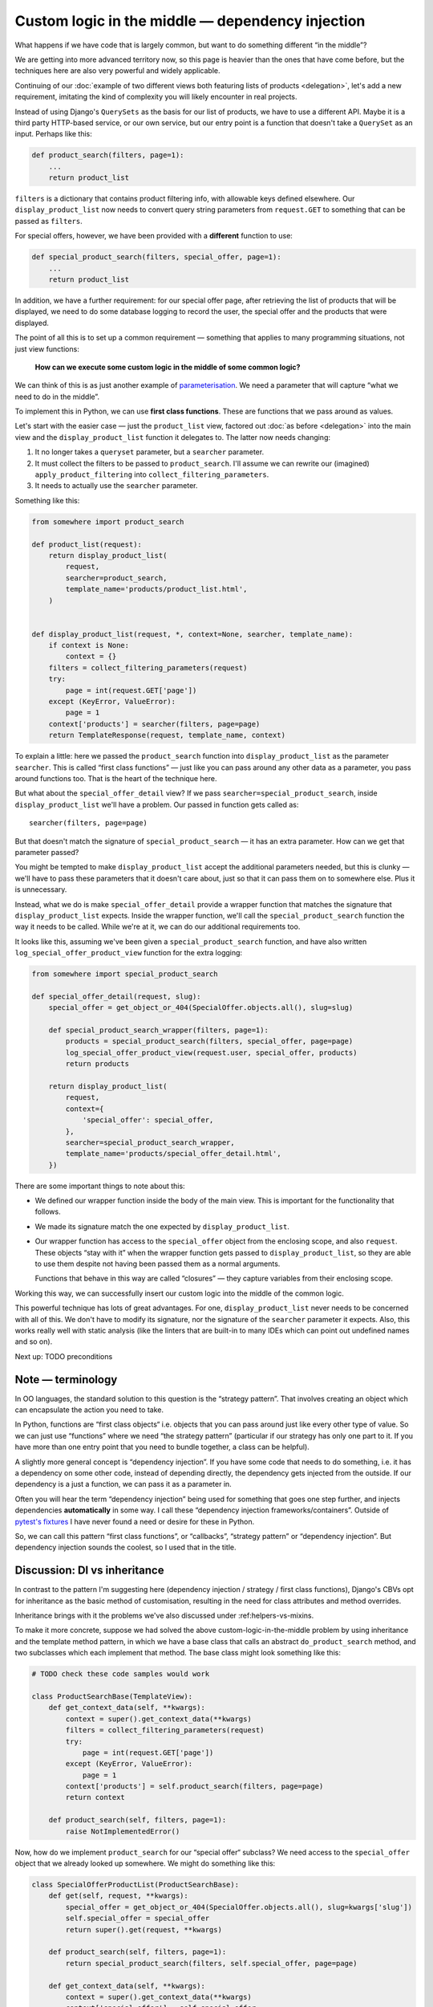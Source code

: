 Custom logic in the middle — dependency injection
=================================================

What happens if we have code that is largely common, but want to do something
different “in the middle”?

We are getting into more advanced territory now, so this page is heavier than
the ones that have come before, but the techniques here are also very powerful
and widely applicable.

Continuing of our :doc:`example of two different views both featuring lists of
products <delegation>`, let's add a new requirement, imitating the kind of
complexity you will likely encounter in real projects.

Instead of using Django's ``QuerySets`` as the basis for our list of products,
we have to use a different API. Maybe it is a third party HTTP-based service, or
our own service, but our entry point is a function that doesn't take a
``QuerySet`` as an input. Perhaps like this:

.. code-block:: python

   def product_search(filters, page=1):
       ...
       return product_list


``filters`` is a dictionary that contains product filtering info, with allowable
keys defined elsewhere. Our ``display_product_list`` now needs to convert query
string parameters from ``request.GET`` to something that can be passed as
``filters``.

For special offers, however, we have been provided with a **different** function
to use:

.. code-block:: python

   def special_product_search(filters, special_offer, page=1):
       ...
       return product_list

In addition, we have a further requirement: for our special offer page, after
retrieving the list of products that will be displayed, we need to do some
database logging to record the user, the special offer and the products that
were displayed.

The point of all this is to set up a common requirement — something that applies
to many programming situations, not just view functions:

    **How can we execute some custom logic in the middle of some common logic?**

We can think of this is as just another example of `parameterisation
<https://www.toptal.com/python/python-parameterized-design-patterns>`_. We need
a parameter that will capture “what we need to do in the middle”.

To implement this in Python, we can use **first class functions**. These are
functions that we pass around as values.

Let's start with the easier case — just the ``product_list`` view, factored out
:doc:`as before <delegation>` into the main view and the
``display_product_list`` function it delegates to. The latter now needs
changing:

1. It no longer takes a ``queryset`` parameter, but a ``searcher`` parameter.
2. It must collect the filters to be passed to ``product_search``. I'll assume we can
   rewrite our (imagined) ``apply_product_filtering`` into ``collect_filtering_parameters``.
3. It needs to actually use the ``searcher`` parameter.

Something like this:

.. code-block:: python

   from somewhere import product_search

   def product_list(request):
       return display_product_list(
           request,
           searcher=product_search,
           template_name='products/product_list.html',
       )


   def display_product_list(request, *, context=None, searcher, template_name):
       if context is None:
           context = {}
       filters = collect_filtering_parameters(request)
       try:
           page = int(request.GET['page'])
       except (KeyError, ValueError):
           page = 1
       context['products'] = searcher(filters, page=page)
       return TemplateResponse(request, template_name, context)


To explain a little: here we passed the ``product_search`` function into
``display_product_list`` as the parameter ``searcher``. This is called
“first class functions” — just like you can pass around any other data as a
parameter, you pass around functions too. That is the heart of the technique
here.

But what about the ``special_offer_detail`` view? If we pass
``searcher=special_product_search``, inside ``display_product_list``
we'll have a problem. Our passed in function gets called as::

  searcher(filters, page=page)

But that doesn't match the signature of ``special_product_search`` — it has an
extra parameter. How can we get that parameter passed?

You might be tempted to make ``display_product_list`` accept the additional
parameters needed, but this is clunky — we'll have to pass these parameters that
it doesn't care about, just so that it can pass them on to somewhere else. Plus
it is unnecessary.

Instead, what we do is make ``special_offer_detail`` provide a wrapper function
that matches the signature that ``display_product_list`` expects. Inside the
wrapper function, we'll call the ``special_product_search`` function the way it
needs to be called. While we're at it, we can do our additional requirements too.

It looks like this, assuming we've been given a ``special_product_search``
function, and have also written ``log_special_offer_product_view`` function for
the extra logging:


.. code-block:: python

   from somewhere import special_product_search

   def special_offer_detail(request, slug):
       special_offer = get_object_or_404(SpecialOffer.objects.all(), slug=slug)

       def special_product_search_wrapper(filters, page=1):
           products = special_product_search(filters, special_offer, page=page)
           log_special_offer_product_view(request.user, special_offer, products)
           return products

       return display_product_list(
           request,
           context={
               'special_offer': special_offer,
           },
           searcher=special_product_search_wrapper,
           template_name='products/special_offer_detail.html',
       })

There are some important things to note about this:

* We defined our wrapper function inside the body of the main view. This is
  important for the functionality that follows.

* We made its signature match the one expected by ``display_product_list``.

* Our wrapper function has access to the ``special_offer`` object from the
  enclosing scope, and also ``request``. These objects “stay with it” when the
  wrapper function gets passed to ``display_product_list``, so they are able to
  use them despite not having been passed them as a normal arguments.

  Functions that behave in this way are called “closures” — they capture
  variables from their enclosing scope.


Working this way, we can successfully insert our custom logic into the middle of
the common logic.

This powerful technique has lots of great advantages. For one,
``display_product_list`` never needs to be concerned with all of this. We don't
have to modify its signature, nor the signature of the ``searcher``
parameter it expects. Also, this works really well with static analysis (like
the linters that are built-in to many IDEs which can point out undefined names
and so on).

Next up: TODO preconditions


Note — terminology
------------------

In OO languages, the standard solution to this question is the “strategy
pattern”. That involves creating an object which can encapsulate the action you
need to take.

In Python, functions are “first class objects“ i.e. objects that you can pass
around just like every other type of value. So we can just use “functions” where
we need “the strategy pattern” (particular if our strategy has only one part to
it. If you have more than one entry point that you need to bundle together, a
class can be helpful).

A slightly more general concept is “dependency injection”. If you have some code
that needs to do something, i.e. it has a dependency on some other code, instead
of depending directly, the dependency gets injected from the outside. If our
dependency is a just a function, we can pass it as a parameter in.

Often you will hear the term “dependency injection” being used for something
that goes one step further, and injects dependencies **automatically** in some
way. I call these “dependency injection frameworks/containers”. Outside of
`pytest's fixtures <https://docs.pytest.org/en/latest/fixture.html>`_ I have
never found a need or desire for these in Python.

So, we can call this pattern “first class functions”, or “callbacks”, “strategy
pattern” or “dependency injection”. But dependency injection sounds the coolest,
so I used that in the title.


Discussion: DI vs inheritance
-----------------------------

In contrast to the pattern I'm suggesting here (dependency injection / strategy
/ first class functions), Django's CBVs opt for inheritance as the basic method
of customisation, resulting in the need for class attributes and method
overrides.

Inheritance brings with it the problems we've also discussed under
:ref:helpers-vs-mixins.

To make it more concrete, suppose we had solved the above
custom-logic-in-the-middle problem by using inheritance and the template method
pattern, in which we have a base class that calls an abstract
``do_product_search`` method, and two subclasses which each implement that
method. The base class might look something like this:

.. code-block:: python

   # TODO check these code samples would work

   class ProductSearchBase(TemplateView):
       def get_context_data(self, **kwargs):
           context = super().get_context_data(**kwargs)
           filters = collect_filtering_parameters(request)
           try:
               page = int(request.GET['page'])
           except (KeyError, ValueError):
               page = 1
           context['products'] = self.product_search(filters, page=page)
           return context

       def product_search(self, filters, page=1):
           raise NotImplementedError()


Now, how do we implement ``product_search`` for our “special offer“ subclass? We
need access to the ``special_offer`` object that we already looked up somewhere.
We might do something like this:

.. code-block:: python


   class SpecialOfferProductList(ProductSearchBase):
       def get(self, request, **kwargs):
           special_offer = get_object_or_404(SpecialOffer.objects.all(), slug=kwargs['slug'])
           self.special_offer = special_offer
           return super().get(request, **kwargs)

       def product_search(self, filters, page=1):
           return special_product_search(filters, self.special_offer, page=page)

       def get_context_data(self, **kwargs):
           context = super().get_context_data(**kwargs)
           context['special_offer'] = self.special_offer
           return context

Here we have separate methods that are forced to communicate with each other via
setting data on ``self``. This is hacky and difficult to follow or reason about.
It requires knowing what order your different methods are going to get called
in. Your ``product_search`` method now has some hidden inputs that could easily
be missing. When you are forced to use ``self`` like this, it's worth reflecting
that what you really wanted was a closure.

This kind of code is not uncommon with CBVs. For example, a lot of code that
uses ``DetailView`` will need to make use of the fact that ``get_object`` method
stores its result in ``self.object``.

I recently refactored some CBV code that demonstrated exactly this issue into
the FBV pattern I recommend above. The initial CBV code had a significant
advantage over most CBV code you'll find — I was using `my own custom CBV base
class <https://lukeplant.me.uk/blog/posts/my-approach-to-class-based-views/>`_,
that I had specifically designed to avoid what I consider to be the worst
features of Django's offering.

Despite this, rewriting as FBV yielded immediate improvements. There was a
noticeable reduction in length (542 tokens vs 631). But far more important and
impressive was the fact that I completed the task without any errors — the new
code had no bugs and passed all the tests first time.

Was this because I'm some kind of super-programmer? No, it was simply that my
linter was pointing out every single mistake I made while I was moving code
around. Once I had fixed all the “undefined name” and “unused variable” errors,
I was done. The reason for this is that **static analysis has a much easier time
with code written with functions and closures**.

The same static analysis is almost impossible with the CBV version. Half of the
local variables become instance variables, and that means the analysis would
have to trace all the methods, work out when they are run, and whether
everything has been set up before it is used etc.

However, the tool is simply automating what you can do as a human. The fact that
it fails with the CBV and succeeds with the FBV is just pointing out to you the
much greater complexity of the latter, which has implications for any human
maintainer of the code, as well as for tools.

I'm not using anything fancy in terms of linters, by the way — just ``flake8``
integrated into my editor. If you want to go further and add type hints and use
mypy, you will find it very easy to do with the approach I've outlined above,
and make it possible to automatically verify even more things. On the other
hand, if your CBV ``self`` object is a rag-bag of stuff as above it will be very
hard for even the most advanced tools to help you.



(TODO - run pylint over both sets of code. False positives?)



(TODO - is it possible to implement using DetailView?)
